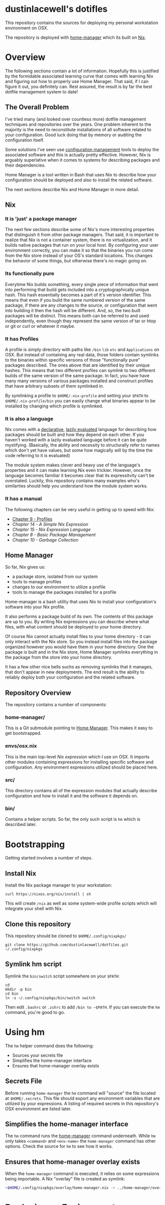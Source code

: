 * dustinlacewell's dotifles
This repository contains the sources for deploying my personal workstation
environment on OSX.

The repository is deployed with [[https://github.com/rycee/home-manager][home-manager]] which its built on [[https://nixos.org/nix/][Nix]].
* Overview
The following sections contain a lot of information. Hopefully this is
justified by the formidable associated learning curve that comes with learning
Nix and figuring out how to properly use Home Manager. That said, if I can
figure it out, you definitely can. Rest assured, the result is by far the best
dotfile management system to date!
** The Overall Problem

I've tried many (and looked over countless more) dotfile management techniques
and repositories over the years. One problem inherent to the majority is the
need to reconstitute installations of all software related to your
configuration. Good luck doing that by memory or auditing the configuration
itself.

Some solutions I've seen use [[https://en.wikipedia.org/wiki/Configuration_management][configuration management]] tools to deploy the
associated software and this is actually pretty effective. However, Nix is
arguably superlative when it comes to systems for describing packages and their
dependencies.

Home Manager is a tool written in Bash that uses Nix to describe how your
configuration should be deployed and also to install the related software.

The next sections describe Nix and Home Manager in more detail.

** Nix

*** It is 'just' a package manager

The next few sections describe some of Nix's more interesting properties
that distinguish it from other package managers. That said, it is important to
realize that Nix is not a container system, there is no virtualization, and it
builds native packages that run on your local host. By configuring your user
environment correctly, you can make it so that the binaries you run come from the
Nix store instead of your OS's standard locations. This changes the behavior of
some things, but otherwise there's no magic going on.

*** Its functionally pure

Everytime Nix builds something, every single piece of information that went
into performing that build gets included into a cryptographically unique
hash. This hash essentially becomes a part of it's version identifier. This
means that even if you build the same numbered version of the same package, if
there are any changes to the source, or configuration that went into building
it then the hash will be different. And, so, the two built packages will be
distinct. This means both can be referred to and used independently, even
though they represent the same version of tar or htop or git or curl or
whatever it maybe.

*** It has Profiles

A profile is simply directory with paths like ~/bin~ ~lib~ ~etc~ and
~Applications~ on OSX. But instead of containing any real data, those folders
contain symlinks to the binaries within specific versions of those
"functionally pure" packages described. The ones above that are identified by
their unique hashes. This means that two different profiles can symlink to two
different builds of the same version of the same package. In fact, you have
have many many versions of various packages installed and construct profiles
that have arbitrary subsets of them symlinked in.

By symlinking a profile to ~$HOME/.nix-profile~ and setting your ~$PATH~ to
~$HOME/.nix-profile/bin~ you can easily change what binaries appear to be
installed by changing which profile is symlinked.

*** It is also a language

Nix comes with a [[https://en.wikipedia.org/wiki/Declarative_programming][declarative]], [[https://en.wikipedia.org/wiki/Lazy_evaluation][lazily evaluated]] language for describing how
packages should be built and how they depend on each other. If you haven't
worked with a lazily evaluated language before it can be quite
mystifying. (Basically, the ability and necessity to structurally refer to
names which don't yet have values, but some how magically will by the time the
code referring to it is evaluated)

The module system makes clever and heavy use of the language's properties and
it can make learning Nix even trickier. However, once the language becomes
familiar it becomes clear that its expressitvity can't be overstated. Luckily,
this repository contains many examples who's similarties should help you
understand how the module system works.

*** It has a manual

The following chapters can be very useful in getting up to speed with Nix:

  - [[https://nixos.org/nix/manual/#sec-profiles][Chapter 9 - Profiles]]
  - [[14. A Simple Nix Expression][Chapter 14 - A Simple Nix Expression]]
  - [[15. Nix Expression Language][Chapter 15 - Nix Expression Language]]
  - [[8. Basic Package Management][Chapter 8 - Basic Package Management]]
  - [[10. Garbage Collection][Chapter 10 - Garbage Collection]]

** Home Manager

So far, Nix gives us:

  - a package store, isolated from our system
  - tools to manage profiles
  - changes to our environment to utilize a profile
  - tools to manage the packages installed for a profile

Home-manager is a bash utility that uses Nix to install your configuration's
software into your Nix profile.

It also performs a package build of its own. The contents of this package are
up to you. By writing Nix expressions you can describe where what files, with
what content should be deployed to your home directory.

Of course Nix cannot actually install files to your home directory - it can
only interact with the Nix store. So you instead install files into the package
organized however you would have them in your home directory. One the package
is built and in the Nix store, Home Manager symlinks everything in the package
from the store into your home directory.

It has a few other nice bells suchs as removing symlinks that it manages, that
don't appear in new deployments. The end result is the ability to reliably
deploy both your configuration and the related software.

** Repository Overview

The repository contains a number of components:

*** home-manager/

This is a Git submodule pointing to [[https://github.com/rycee/home-manager][Home Manager]]. This makes it easy to get
bootstrapped.

*** envs/osx.nix

This is the main top-level [[Nix module system][Nix expression]] which I use on OSX. It imports other
modules containing expressions for installing specific software and
configuration. Any environment expressions utilized should be placed here.

*** src/

This directory contains all of the expression modules that actually describe
configuration and how to install it and the software it depends on.

*** bin/

Contains a helper scripts. So far, the only such script is ~hm~ which is
described later.

* Bootstrapping
Getting started involves a number of steps.
** Install Nix

Install the Nix package manager to your workstation:

#+BEGIN_SRC shell
  curl https://nixos.org/nix/install | sh
#+END_SRC

This will create ~/nix~ as well as some system-wide profile scripts which will
integrate your shell with Nix.

** Clone this repository

This repository should be cloned to ~$HOME/.config/nixpkgs/~

#+BEGIN_SRC shell
  git clone https://github.com/dustinlacewell/dotfiles.git ~/.config/nixpkgs
#+END_SRC

** Symlink hm script

Symlink the ~bin/switch~ script somewhere on your ~$PATH~:

#+BEGIN_SRC shell
  cd
  mkdir -p bin
  cd bin
  ln -s ~/.config/nixpkgs/bin/switch switch
#+END_SRC

Then edit ~.bashrc~ or ~.zshrc~ to add ~/bin to ~$PATH~. If you can execute the
~hm~ command, you're good to go.

* Using hm

The ~hm~ helper command does the following:

 - Sources your secrets file
 - Simplifies the home-manager interface
 - Ensures that home-manager overlay exists

** Secrets File

Before running ~home-manager~ the ~hm~ command will "source" the file located
at ~$HOME/.secrets~. This file should export any environment variables that are
utilized by your expressions. A listing of required secrets in this
repository's OSX environment are listed later.

** Simplifies the home-manager interface

The ~hm~ command runs the [[https://github.com/rycee/home-manager][home-manager]] command underneath. While ~hm~ only
takes ~<command>~ and ~<env-name>~ the ~home-manager~ command has other
options. Check the source for ~hm~ to see how it works.

** Ensures that home-manager overlay exists

When the ~home-manager~ command is executed, it relies on some expressions
being importable. A Nix "overlay" file is created as symlink:

#+BEGIN_SRC sh
~$HOME/.config/nixpkgs/overlay/home-manager.nix -> ../home-manager/overlay.nix
#+END_SRC

* Deploying an Environment

The available environments exist as Nix expression module files inside ~envs/~.

Environments are deployed to your current Nix profile and symlinked into your
home directory by using the ~hm~ command.

The syntax is simple:

#+BEGIN_SRC sh
#> hm <command> <env-name>
#+END_SRC

The available commands are the same as the underlying ~home-manager~ command.

The specified ~env-name~ is interpolated as ~-f
~/.config/nixpkgs/envs/$env-name.nix~.

The following command will deploy my OSX environment (note you will need a
proper ~$HOME/.secrets~ file):

#+BEGIN_SRC sh
#> hm switch osx
#+END_SRC

* Writing an Environment

An environment file is like the entrypoint into Home Manager's build of your
environment. It has essentially two jobs:

  - Import plugins
  - Import configuration expressions

Let's look at ~envs/osx.~ as an example:

#+BEGIN_SRC nix
{ ... }: #1

let
  nixpkgs = (import <nixpkgs>{}); #1

  org-build = (nixpkgs.fetchFromGitHub { #3
    owner = "dustinlacewell";
    repo = "nix-hm-org-build";
    rev = "1120545faa46254333ec9b3793c009a6f0800b82";
    sha256 = "0fxl1ib601jvj669j04kq3qnc9ga5y37nkjvfdkfxprk54iilr2y";
  }).outPath; #4

  org-export = (nixpkgs.fetchFromGitHub {
    owner = "dustinlacewell";
    repo = "nix-hm-org-export";
    rev = "0a63da3086ebd876f4837d02f782ec0de59e1462";
    sha256 = "0myjmm7d3vbkgqnnpmb9fsvshs4v7jvl5nfc1ygmcnfn95vg3jlb";
  }).outPath;

  plugins = [ org-build org-export ]; #5

in {
  imports = plugins ++ [ #6
    ../src/ssh 
    ../src/emacs
    ../src/zsh
  ];
}
#+END_SRC

** #1 - The module returns a function

The top-level value of the expression is a function (syntax ~{}:{}~). HM will
pass a number of arguments to this function but we are not using any so we
simply specify ~...~ instead of any names.

** #2 - Nixpkgs is imported

In order to utilize ~fetchFromGithub~ we import the ~nixpkgs~ expression.

** #3 - Plugins are specified as Github repos

You are free to use locally available plugins, but it will probably be most
useful to fetch from directly from Github. You will not only need the revision
that you desire, but also it's sha256. You can get this by running the
following command:

#+BEGIN_SRC sh
nix-prefetch-git $the-repo-url
#+END_SRC

To install ~nix-prefetch-get~ into your Nix profile execute:

#+BEGIN_SRC sh
nix-env -iA nixpkgs.nix-prefetch-git
#+END_SRC

** #4 - The store path is used

Note that we take the ~outPath~ attribute of the result from
~fetchFromGithub~. The repo will be checked out into the Nix store and this
let's us reference that path.

** #5 - The plugins are collated into a listed

As a convention, the plugin store paths are accumulated into a list.

** #6 - Plugins are joined with configuration expressions

Finally, our plugin list is joined with our list of configuration expressions
to create our full import list.

All of the modules will either declare options, handle options, or set option
values. Typically plugins define and handle options, while config expressions
set their values.

